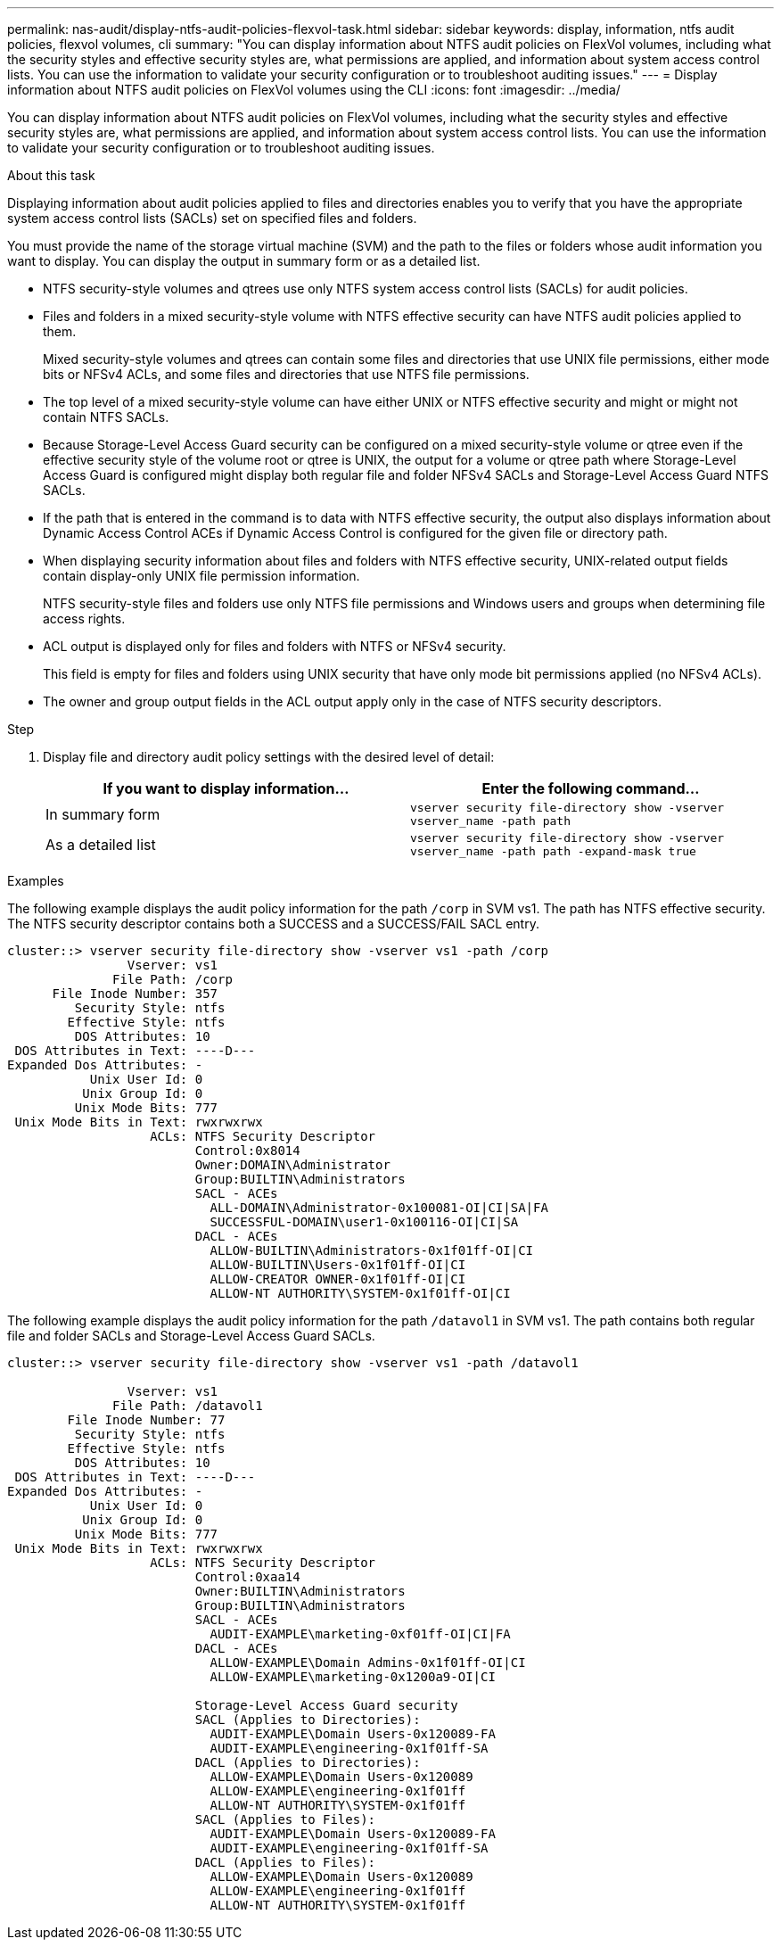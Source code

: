---
permalink: nas-audit/display-ntfs-audit-policies-flexvol-task.html
sidebar: sidebar
keywords: display, information, ntfs audit policies, flexvol volumes, cli
summary: "You can display information about NTFS audit policies on FlexVol volumes, including what the security styles and effective security styles are, what permissions are applied, and information about system access control lists. You can use the information to validate your security configuration or to troubleshoot auditing issues."
---
= Display information about NTFS audit policies on FlexVol volumes using the CLI
:icons: font
:imagesdir: ../media/

[.lead]
You can display information about NTFS audit policies on FlexVol volumes, including what the security styles and effective security styles are, what permissions are applied, and information about system access control lists. You can use the information to validate your security configuration or to troubleshoot auditing issues.

.About this task

Displaying information about audit policies applied to files and directories enables you to verify that you have the appropriate system access control lists (SACLs) set on specified files and folders.

You must provide the name of the storage virtual machine (SVM) and the path to the files or folders whose audit information you want to display. You can display the output in summary form or as a detailed list.

* NTFS security-style volumes and qtrees use only NTFS system access control lists (SACLs) for audit policies.
* Files and folders in a mixed security-style volume with NTFS effective security can have NTFS audit policies applied to them.
+
Mixed security-style volumes and qtrees can contain some files and directories that use UNIX file permissions, either mode bits or NFSv4 ACLs, and some files and directories that use NTFS file permissions.

* The top level of a mixed security-style volume can have either UNIX or NTFS effective security and might or might not contain NTFS SACLs.
* Because Storage-Level Access Guard security can be configured on a mixed security-style volume or qtree even if the effective security style of the volume root or qtree is UNIX, the output for a volume or qtree path where Storage-Level Access Guard is configured might display both regular file and folder NFSv4 SACLs and Storage-Level Access Guard NTFS SACLs.
* If the path that is entered in the command is to data with NTFS effective security, the output also displays information about Dynamic Access Control ACEs if Dynamic Access Control is configured for the given file or directory path.
* When displaying security information about files and folders with NTFS effective security, UNIX-related output fields contain display-only UNIX file permission information.
+
NTFS security-style files and folders use only NTFS file permissions and Windows users and groups when determining file access rights.

* ACL output is displayed only for files and folders with NTFS or NFSv4 security.
+
This field is empty for files and folders using UNIX security that have only mode bit permissions applied (no NFSv4 ACLs).

* The owner and group output fields in the ACL output apply only in the case of NTFS security descriptors.

.Step

. Display file and directory audit policy settings with the desired level of detail:
+
[cols="2*",options="header"]
|===
| If you want to display information...| Enter the following command...
a|
In summary form
a|
`vserver security file-directory show -vserver vserver_name -path path`
a|
As a detailed list
a|
`vserver security file-directory show -vserver vserver_name -path path -expand-mask true`
|===

.Examples

The following example displays the audit policy information for the path `/corp` in SVM vs1. The path has NTFS effective security. The NTFS security descriptor contains both a SUCCESS and a SUCCESS/FAIL SACL entry.

----
cluster::> vserver security file-directory show -vserver vs1 -path /corp
                Vserver: vs1
              File Path: /corp
      File Inode Number: 357
         Security Style: ntfs
        Effective Style: ntfs
         DOS Attributes: 10
 DOS Attributes in Text: ----D---
Expanded Dos Attributes: -
           Unix User Id: 0
          Unix Group Id: 0
         Unix Mode Bits: 777
 Unix Mode Bits in Text: rwxrwxrwx
                   ACLs: NTFS Security Descriptor
                         Control:0x8014
                         Owner:DOMAIN\Administrator
                         Group:BUILTIN\Administrators
                         SACL - ACEs
                           ALL-DOMAIN\Administrator-0x100081-OI|CI|SA|FA
                           SUCCESSFUL-DOMAIN\user1-0x100116-OI|CI|SA
                         DACL - ACEs
                           ALLOW-BUILTIN\Administrators-0x1f01ff-OI|CI
                           ALLOW-BUILTIN\Users-0x1f01ff-OI|CI
                           ALLOW-CREATOR OWNER-0x1f01ff-OI|CI
                           ALLOW-NT AUTHORITY\SYSTEM-0x1f01ff-OI|CI
----

The following example displays the audit policy information for the path `/datavol1` in SVM vs1. The path contains both regular file and folder SACLs and Storage-Level Access Guard SACLs.

----
cluster::> vserver security file-directory show -vserver vs1 -path /datavol1

                Vserver: vs1
              File Path: /datavol1
        File Inode Number: 77
         Security Style: ntfs
        Effective Style: ntfs
         DOS Attributes: 10
 DOS Attributes in Text: ----D---
Expanded Dos Attributes: -
           Unix User Id: 0
          Unix Group Id: 0
         Unix Mode Bits: 777
 Unix Mode Bits in Text: rwxrwxrwx
                   ACLs: NTFS Security Descriptor
                         Control:0xaa14
                         Owner:BUILTIN\Administrators
                         Group:BUILTIN\Administrators
                         SACL - ACEs
                           AUDIT-EXAMPLE\marketing-0xf01ff-OI|CI|FA
                         DACL - ACEs
                           ALLOW-EXAMPLE\Domain Admins-0x1f01ff-OI|CI
                           ALLOW-EXAMPLE\marketing-0x1200a9-OI|CI

                         Storage-Level Access Guard security
                         SACL (Applies to Directories):
                           AUDIT-EXAMPLE\Domain Users-0x120089-FA
                           AUDIT-EXAMPLE\engineering-0x1f01ff-SA
                         DACL (Applies to Directories):
                           ALLOW-EXAMPLE\Domain Users-0x120089
                           ALLOW-EXAMPLE\engineering-0x1f01ff
                           ALLOW-NT AUTHORITY\SYSTEM-0x1f01ff
                         SACL (Applies to Files):
                           AUDIT-EXAMPLE\Domain Users-0x120089-FA
                           AUDIT-EXAMPLE\engineering-0x1f01ff-SA
                         DACL (Applies to Files):
                           ALLOW-EXAMPLE\Domain Users-0x120089
                           ALLOW-EXAMPLE\engineering-0x1f01ff
                           ALLOW-NT AUTHORITY\SYSTEM-0x1f01ff
----
